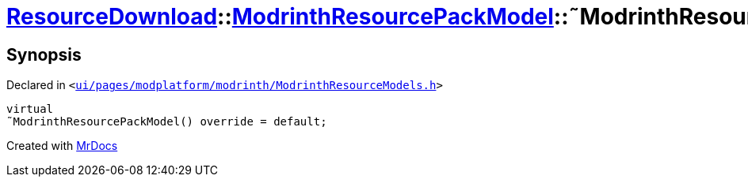 [#ResourceDownload-ModrinthResourcePackModel-2destructor]
= xref:ResourceDownload.adoc[ResourceDownload]::xref:ResourceDownload/ModrinthResourcePackModel.adoc[ModrinthResourcePackModel]::&tilde;ModrinthResourcePackModel
:relfileprefix: ../../
:mrdocs:


== Synopsis

Declared in `&lt;https://github.com/PrismLauncher/PrismLauncher/blob/develop/launcher/ui/pages/modplatform/modrinth/ModrinthResourceModels.h#L53[ui&sol;pages&sol;modplatform&sol;modrinth&sol;ModrinthResourceModels&period;h]&gt;`

[source,cpp,subs="verbatim,replacements,macros,-callouts"]
----
virtual
&tilde;ModrinthResourcePackModel() override = default;
----



[.small]#Created with https://www.mrdocs.com[MrDocs]#
